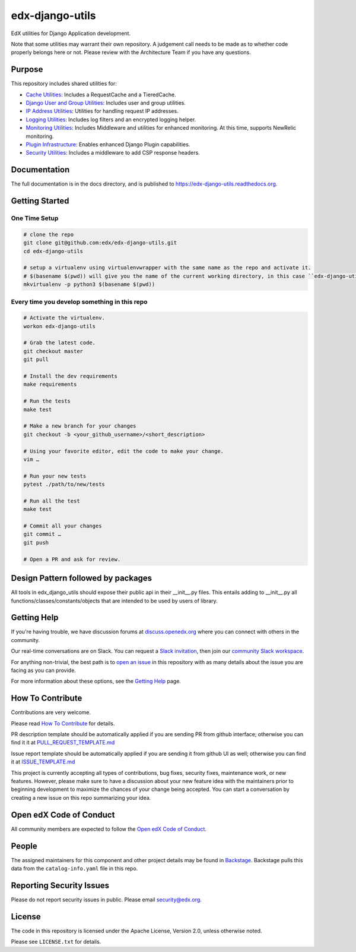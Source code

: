 edx-django-utils
================

|pypi-badge| |ci-badge| |codecov-badge| |doc-badge| |pyversions-badge|
|license-badge| |status-badge|

EdX utilities for Django Application development.

Note that some utilities may warrant their own repository. A judgement call
needs to be made as to whether code properly belongs here or not. Please
review with the Architecture Team if you have any questions.

Purpose
-------

This repository includes shared utilities for:

* `Cache Utilities`_: Includes a RequestCache and a TieredCache.

* `Django User and Group Utilities`_: Includes user and group utilities.

* `IP Address Utilities`_: Utilities for handling request IP addresses.

* `Logging Utilities`_: Includes log filters and an encrypted logging helper.

* `Monitoring Utilities`_: Includes Middleware and utilities for enhanced monitoring.
  At this time, supports NewRelic monitoring.

* `Plugin Infrastructure`_: Enables enhanced Django Plugin capabilities.

* `Security Utilities`_: Includes a middleware to add CSP response headers.

.. _Cache Utilities: edx_django_utils/cache/README.rst

.. _Django User and Group Utilities: edx_django_utils/user/README.rst

.. _IP Address Utilities: edx_django_utils/ip/README.rst

.. _Logging Utilities: edx_django_utils/logging/README.rst

.. _Monitoring Utilities: edx_django_utils/monitoring/README.rst

.. _Plugin Infrastructure: edx_django_utils/plugins/README.rst

.. _Security Utilities: edx_django_utils/security/README.rst

Documentation
-------------

The full documentation is in the docs directory, and is published to https://edx-django-utils.readthedocs.org.

Getting Started
---------------

One Time Setup
~~~~~~~~~~~~~~
.. code-block::

  # clone the repo
  git clone git@github.com:edx/edx-django-utils.git
  cd edx-django-utils

  # setup a virtualenv using virtualenvwrapper with the same name as the repo and activate it.
  # $(basename $(pwd)) will give you the name of the current working directory, in this case ``edx-django-utils``
  mkvirtualenv -p python3 $(basename $(pwd))


Every time you develop something in this repo
~~~~~~~~~~~~~~~~~~~~~~~~~~~~~~~~~~~~~~~~~~~~~
.. code-block::

  # Activate the virtualenv.
  workon edx-django-utils

  # Grab the latest code.
  git checkout master
  git pull

  # Install the dev requirements
  make requirements

  # Run the tests
  make test

  # Make a new branch for your changes
  git checkout -b <your_github_username>/<short_description>

  # Using your favorite editor, edit the code to make your change.
  vim …

  # Run your new tests
  pytest ./path/to/new/tests

  # Run all the test
  make test

  # Commit all your changes
  git commit …
  git push

  # Open a PR and ask for review.

Design Pattern followed by packages
-----------------------------------

All tools in edx_django_utils should expose their public api in their __init__.py files. This entails adding to __init__.py all functions/classes/constants/objects that are intended to be used by users of library.

Getting Help
------------

If you're having trouble, we have discussion forums at
`discuss.openedx.org <https://discuss.openedx.org>`_ where you can connect with others in the
community.

Our real-time conversations are on Slack. You can request a `Slack
invitation`_, then join our `community Slack workspace`_.

For anything non-trivial, the best path is to `open an issue`__ in this
repository with as many details about the issue you are facing as you
can provide.

__ https://github.com/openedx/django-config-models/issues

For more information about these options, see the `Getting Help`_ page.

.. _Slack invitation: https://openedx.org/slack
.. _community Slack workspace: https://openedx.slack.com/
.. _Getting Help: https://openedx.org/getting-help

How To Contribute
-----------------

Contributions are very welcome.

Please read `How To Contribute <https://github.com/openedx/.github/blob/master/CONTRIBUTING.md>`_ for details.

PR description template should be automatically applied if you are sending PR from github interface; otherwise you
can find it it at `PULL_REQUEST_TEMPLATE.md <https://github.com/openedx/edx-django-utils/blob/master/.github/PULL_REQUEST_TEMPLATE.md>`_

Issue report template should be automatically applied if you are sending it from github UI as well; otherwise you
can find it at `ISSUE_TEMPLATE.md <https://github.com/openedx/edx-django-utils/blob/master/.github/ISSUE_TEMPLATE.md>`_

This project is currently accepting all types of contributions, bug fixes, security fixes, maintenance work, or new features. However, please make sure to have a discussion about your new feature idea with the maintainers prior to beginning development to maximize the chances of your change being accepted. You can start a conversation by creating a new issue on this repo summarizing your idea.

Open edX Code of Conduct
------------------------
All community members are expected to follow the `Open edX Code of Conduct`_.

.. _Open edX Code of Conduct: https://openedx.org/code-of-conduct/

People
------
The assigned maintainers for this component and other project details may be
found in `Backstage`_. Backstage pulls this data from the ``catalog-info.yaml``
file in this repo.


.. _Backstage: https://backstage.openedx.org/catalog/default/component/edx-django-utils

Reporting Security Issues
-------------------------

Please do not report security issues in public. Please email security@edx.org.

License
-------

The code in this repository is licensed under the Apache License, Version 2.0, unless
otherwise noted.

Please see ``LICENSE.txt`` for details.


.. |pypi-badge| image:: https://img.shields.io/pypi/v/edx-django-utils.svg
    :target: https://pypi.python.org/pypi/edx-django-utils/
    :alt: PyPI

.. |ci-badge| image:: https://github.com/openedx/edx-django-utils/workflows/Python%20CI/badge.svg?branch=master
    :target: https://github.com/openedx/edx-django-utils/actions?query=workflow%3A%22Python+CI%22
    :alt: CI

.. |codecov-badge| image:: http://codecov.io/github/edx/edx-django-utils/coverage.svg?branch=master
    :target: http://codecov.io/github/edx/edx-django-utils?branch=master
    :alt: Codecov

.. |doc-badge| image:: https://readthedocs.org/projects/edx-django-utils/badge/?version=latest
    :target: http://edx-django-utils.readthedocs.io/en/latest/
    :alt: Documentation

.. |pyversions-badge| image:: https://img.shields.io/pypi/pyversions/edx-django-utils.svg
    :target: https://pypi.python.org/pypi/edx-django-utils/
    :alt: Supported Python versions

.. |license-badge| image:: https://img.shields.io/github/license/edx/edx-django-utils.svg
    :target: https://github.com/openedx/edx-django-utils/blob/master/LICENSE.txt
    :alt: License

.. |status-badge| image:: https://img.shields.io/badge/Status-Maintained-brightgreen
    :alt: Maintenance status
